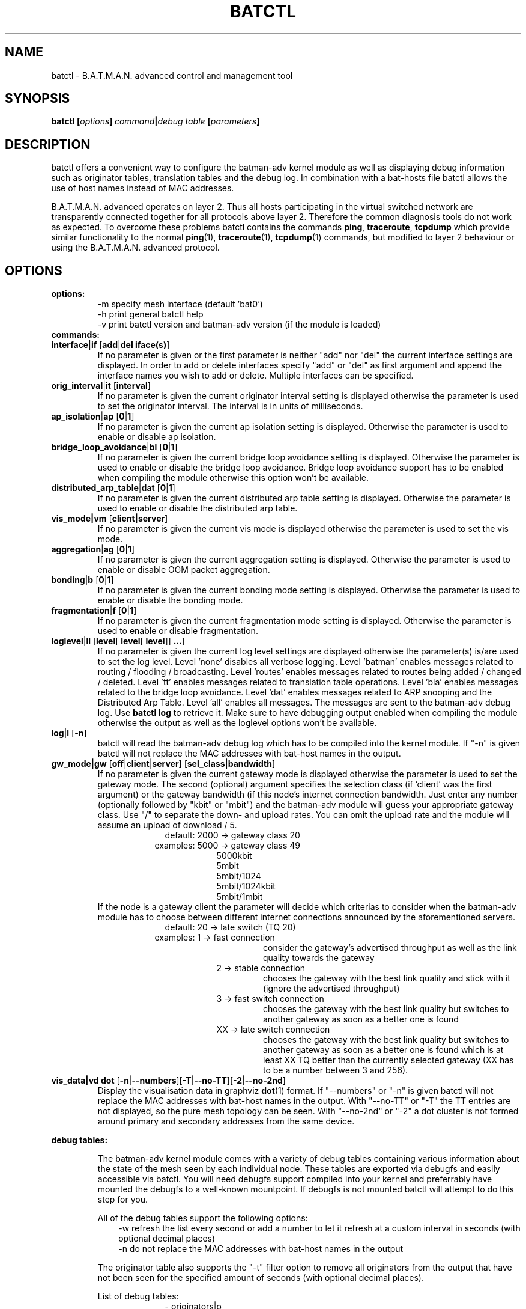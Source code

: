 .\"                                      Hey, EMACS: -*- nroff -*-
.\" First parameter, NAME, should be all caps
.\" Second parameter, SECTION, should be 1-8, maybe w/ subsection
.\" other parameters are allowed: see man(7), man(1)
.TH "BATCTL" "8" "Jan 04, 2010" "Linux" "B.A.T.M.A.N. Advanced Control Tool"
.\" Please adjust this date whenever revising the manpage.
.\"
.\" Some roff macros, for reference:
.\" .nh        disable hyphenation
.\" .hy        enable hyphenation
.\" .ad l      left justify
.\" .ad b      justify to both left and right margins
.\" .nf        disable filling
.\" .fi        enable filling
.\" .br        insert line break
.\" .sp <n>    insert n+1 empty lines
.\" for manpage-specific macros, see man(7)
.\" --------------------------------------------------------------------------
.\" Process this file with
.\" groff -man batctl.8 -Tutf8
.\" --------------------------------------------------------------------------
.ad l
.SH NAME
batctl \- B.A.T.M.A.N. advanced control and management tool
.SH SYNOPSIS
.B batctl [\fIoptions\fP]\ \fIcommand\fP|\fIdebug\ table\fP\ [\fIparameters\fP]
.br
.SH DESCRIPTION
batctl offers a convenient way to configure the batman\-adv kernel module as well as displaying debug information
such as originator tables, translation tables and the debug log. In combination with a bat\-hosts file batctl allows
the use of host names instead of MAC addresses.
.PP
B.A.T.M.A.N. advanced operates on layer 2. Thus all hosts participating in the virtual switched network are transparently
connected together for all protocols above layer 2. Therefore the common diagnosis tools do not work as expected. To
overcome these problems batctl contains the commands \fBping\fP, \fBtraceroute\fP, \fBtcpdump\fP which provide similar
functionality to the normal \fBping\fP(1), \fBtraceroute\fP(1), \fBtcpdump\fP(1) commands, but modified to layer 2
behaviour or using the B.A.T.M.A.N. advanced protocol.
.PP
.PP
.SH OPTIONS
.TP
.I \fBoptions:
\-m     specify mesh interface (default 'bat0')
.br
\-h     print general batctl help
.br
\-v     print batctl version and batman-adv version (if the module is loaded)
.br
.TP
.I \fBcommands:
.IP "\fBinterface\fP|\fBif\fP [\fBadd\fP|\fBdel iface(s)\fP]"
If no parameter is given or the first parameter is neither "add" nor "del" the current interface settings are displayed.
In order to add or delete interfaces specify "add" or "del" as first argument and append the interface names you wish to
add or delete. Multiple interfaces can be specified.
.br
.IP "\fBorig_interval\fP|\fBit\fP [\fBinterval\fP]"
If no parameter is given the current originator interval setting is displayed otherwise the parameter is used to set the
originator interval. The interval is in units of milliseconds.
.br
.IP "\fBap_isolation\fP|\fBap\fP [\fB0\fP|\fB1\fP]"
If no parameter is given the current ap isolation setting is displayed. Otherwise the parameter is used to enable or
disable ap isolation.
.br
.IP "\fBbridge_loop_avoidance\fP|\fBbl\fP [\fB0\fP|\fB1\fP]"
If no parameter is given the current bridge loop avoidance setting is displayed. Otherwise the parameter is used to enable
or disable the bridge loop avoidance. Bridge loop avoidance support has to be enabled when compiling the module otherwise
this option won't be available.
.br
.IP "\fBdistributed_arp_table\fP|\fBdat\fP [\fB0\fP|\fB1\fP]"
If no parameter is given the current distributed arp table setting is displayed. Otherwise the parameter is used to
enable or disable the distributed arp table.
.br
.IP "\fBvis_mode|vm\fP [\fBclient|server\fP]\fP"
If no parameter is given the current vis mode is displayed otherwise the parameter is used to set the vis mode.
.br
.IP "\fBaggregation\fP|\fBag\fP [\fB0\fP|\fB1\fP]"
If no parameter is given the current aggregation setting is displayed. Otherwise the parameter is used to enable or disable
OGM packet aggregation.
.br
.IP "\fBbonding\fP|\fBb\fP [\fB0\fP|\fB1\fP]"
If no parameter is given the current bonding mode setting is displayed. Otherwise the parameter is used to enable or disable
the bonding mode.
.br
.IP "\fBfragmentation\fP|\fBf\fP [\fB0\fP|\fB1\fP]"
If no parameter is given the current fragmentation mode setting is displayed. Otherwise the parameter is used to enable or
disable fragmentation.
.br
.IP "\fBloglevel\fP|\fBll\fP [\fBlevel\fP[ \fBlevel\fP[ \fBlevel\fP]] \fB...\fP]"
If no parameter is given the current log level settings are displayed otherwise the parameter(s) is/are used to set the log
level. Level 'none' disables all verbose logging. Level 'batman' enables messages related to routing / flooding / broadcasting.
Level 'routes' enables messages related to routes being added / changed / deleted. Level 'tt' enables messages related to
translation table operations. Level 'bla' enables messages related to the bridge loop avoidance. Level 'dat' enables
messages related to ARP snooping and the Distributed Arp Table. Level 'all' enables all messages. The messages are sent
to the batman-adv debug log. Use \fBbatctl log\fP to retrieve it. Make sure to have debugging output enabled when compiling
the module otherwise the output as well as the loglevel options won't be available.
.br
.IP "\fBlog\fP|\fBl\fP [\fB\-n\fP]\fP"
batctl will read the batman-adv debug log which has to be compiled into the kernel module. If "\-n" is given batctl will not
replace the MAC addresses with bat\-host names in the output.
.br
.IP "\fBgw_mode|gw\fP [\fBoff\fP|\fBclient\fP|\fBserver\fP] [\fBsel_class|bandwidth\fP]\fP"
If no parameter is given the current gateway mode is displayed otherwise the parameter is used to set the gateway mode. The
second (optional) argument specifies the selection class (if 'client' was the first argument) or the gateway bandwidth (if
'server' was the first argument). If the node is a server this parameter is used to inform other nodes in the network about
this node's internet connection bandwidth. Just enter any number (optionally followed by "kbit" or "mbit") and the batman-adv
module will guess your appropriate gateway class. Use "/" to separate the down\(hy and upload rates. You can omit the upload
rate and the module will assume an upload of download / 5.
.RS 17
default: 2000 \-> gateway class 20
.RE
.RS 16
examples: 5000 \-> gateway class 49
.RE
.RS 25
 5000kbit
 5mbit
 5mbit/1024
 5mbit/1024kbit
 5mbit/1mbit
.RE
.RS 7
If the node is a gateway client the parameter will decide which criterias to consider when the batman-adv module has to choose
between different internet connections announced by the aforementioned servers.
.RE
.RS 17
default: 20 \-> late switch (TQ 20)
.RE
.RS 16
examples:  1 -> fast connection
.RS 16
consider the gateway's advertised throughput as well as the link quality towards the gateway
.RE
.RE
.RS 25
 2  \-> stable connection
.RS 7
chooses the gateway with the best link quality and stick with it (ignore the advertised throughput)
.RE
 3  \-> fast switch connection
.RS 7
chooses the gateway with the best link quality but switches to another gateway as soon as a better one is found
.RE
 XX \-> late switch connection
.RS 7
chooses the gateway with the best link quality but switches to another gateway as soon as a better one is found which is at
least XX TQ better than the currently selected gateway (XX has to be a number between 3 and 256).
.RE
.RE
.br
.IP "\fBvis_data|vd dot\fP [\fB\-n\fP|\fB\-\-numbers\fP][\fB\-T\fP|\fB\-\-no-TT\fP][\fB\-2\fP|\fB\-\-no-2nd\fP]"
Display the visualisation data in graphviz \fBdot\fP(1) format. If "\-\-numbers" or "\-n" is given batctl will not replace
the MAC addresses with bat-host names in the output. With "\-\-no-TT" or "\-T" the TT entries are not displayed, so the pure
mesh topology can be seen. With "\-\-no-2nd" or "\-2" a dot cluster is not formed around primary and secondary addresses
from the same device.
.br
.PP
.I \fBdebug tables:
.IP
The batman-adv kernel module comes with a variety of debug tables containing various information about the state of the mesh
seen by each individual node. These tables are exported via debugfs and easily accessible via batctl. You will need debugfs
support compiled into your kernel and preferrably have mounted the debugfs to a well-known mountpoint. If debugfs is not
mounted batctl will attempt to do this step for you.

All of the debug tables support the following options:
.RS 10
\-w     refresh the list every second or add a number to let it refresh at a custom interval in seconds (with optional decimal places)
.RE
.RS 10
\-n     do not replace the MAC addresses with bat\-host names in the output
.RE

.RS 7
The originator table also supports the "\-t" filter option to remove all originators from the output that have not been seen
for the specified amount of seconds (with optional decimal places).

List of debug tables:
.RS 10
\- originators|o
.RE
.RS 10
\- gateways|gwl
.RE
.RS 10
\- translocal|tl
.RE
.RS 10
\- transglobal|tg
.RE
.RS 10
\- claimtable|cl (compile time option)
.RE
.RS 10
\- backbonetable|bbt (compile time option)
.RE
.RS 10
\- dat_cache|dc (compile time option)
.RE
.RE
.br
.IP "\fBstatistics\fP|\fBs\fP"
Retrieve traffic counters from batman-adv kernel module. The output may vary depending on which features have been compiled
into the kernel module.
.br
Each module subsystem has its own counters which are indicated by their prefixes:
.RS 15
mgmt - mesh protocol counters
.RE
.RS 17
tt - translation table counters
.RE
.RS 7
All counters without a prefix concern payload (pure user data) traffic.
.RE
.br
.IP "\fBping\fP|\fBp\fP [\fB\-c count\fP][\fB\-i interval\fP][\fB\-t time\fP][\fB\-R\fP] \fBMAC_address\fP|\fBbat\-host_name\fP"
Layer 2 ping of a MAC address or bat\-host name.  batctl will try to find the bat\-host name if the given parameter was
not a MAC address. The "\-c" option tells batctl how man pings should be sent before the program exits. Without the "\-c"
option batctl will continue pinging without end. Use CTRL + C to stop it.  With "\-i" and "\-t" you can set the default
interval between pings and the timeout time for replies, both in seconds. When run with "\-R", the route taken by the ping
messages will be recorded.
.br
.IP "\fBtraceroute\fP|\fBtr\fP [\fB\-n\fP] \fBMAC_address\fP|\fBbat\-host_name\fP"
Layer 2 traceroute to a MAC address or bat\-host name. batctl will try to find the bat\-host name if the given parameter
was not a MAC address. batctl will send 3 packets to each host and display the response time. If "\-n" is given batctl will
not replace the MAC addresses with bat\-host names in the output.
.br
.IP "\fBtcpdump\fP|\fBtd\fP [\fB\-c\fP][\fB\-n\fP][\fB\-p filter\fP][\fB\-x filter\fP] \fBinterface ...\fP"
batctl will display all packets that are seen on the given interface(s). A variety of options to filter the output
are available: To only print packets that match the compatibility number of batctl specify the "\-c" (compat filter)
option. If "\-n" is given batctl will not replace the MAC addresses with bat\-host names in the output. To filter
the shown packet types you can either use "\-p" (dump only specified packet types) or "\-x" (dump all packet types
except specified). The following packet types are available:
.RS 17
1 - batman ogm packets
.RE
.RS 17
2 - batman icmp packets
.RE
.RS 17
4 - batman unicast packets
.RE
.RS 17
8 - batman broadcast packets
.RE
.RS 16
16 - batman vis packets
.RE
.RS 16
32 - batman fragmented packets
.RE
.RS 16
64 - batman tt / roaming packets
.RE
.RS 15
128 - non batman packets
.RE
.RS 7
Example: batctl td <interface> -p 129 \-> only display batman ogm packets and non batman packets
.RE
.br
.IP "\fBbisect_iv\fP [\fB\-l MAC\fP][\fB\-t MAC\fP][\fB\-r MAC\fP][\fB\-s min\fP [\fB\- max\fP]][\fB\-o MAC\fP][\fB\-n\fP] \fBlogfile1\fP [\fBlogfile2\fP ... \fBlogfileN\fP]"
Analyses the B.A.T.M.A.N. IV logfiles to build a small internal database of all sent sequence numbers and routing table
changes. This database can then be analyzed in a number of different ways. With "\-l" the database can be used to search
for routing loops. Use "\-t" to trace OGMs of a host throughout the network. Use "\-r" to display routing tables of the
nodes. The option "\-s" can be used to limit the output to a range of sequence numbers, between min and max, or to one
specific sequence number, min. Furthermore using "\-o" you can filter the output to a specified originator. If "\-n" is
given batctl will not replace the MAC addresses with bat\-host names in the output.
.br
.SH FILES
.TP
.I "\fBbat-hosts\fP"
This file is similar to the /etc/hosts file. You can write one MAC address and one host name per line. batctl will search
for bat-hosts in /etc, your home directory and the current directory. The found data is used to match MAC address to your
provided host name or replace MAC addresses in debug output and logs. Host names are much easier to remember than MAC
addresses.
.SH SEE ALSO
.BR ping (1),
.BR traceroute (1),
.BR tcpdump (1),
.BR dmesg (1),
.BR dot (1)
.SH AUTHOR
batctl was written by Andreas Langer <an.langer@gmx.de> and Marek Lindner <lindner_marek@yahoo.de>.
.PP
This manual page was written by Simon Wunderlich <siwu@hrz.tu-chemnitz.de>, Marek Lindner <lindner_marek@yahoo.de> and
Andrew Lunn <andrew@lunn.ch>
